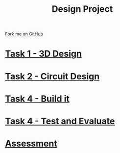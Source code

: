 #+STARTUP:indent
#+HTML_HEAD: <link rel="stylesheet" type="text/css" href="pages/css/styles.css"/>
#+HTML_HEAD_EXTRA: <link href='http://fonts.googleapis.com/css?family=Ubuntu+Mono|Ubuntu' rel='stylesheet' type='text/css'>
#+OPTIONS: f:nil author:nil num:nil creator:nil timestamp:nil  toc:nil
#+TITLE: Design Project
#+AUTHOR: Stephen Brown


#+BEGIN_HTML
<div class="github-fork-ribbon-wrapper left">
    <div class="github-fork-ribbon">
        <a href="https://github.com/stsb11/9-SC-LED">Fork me on GitHub</a>
    </div>
</div>
#+END_HTML
* [[file:pages/1_Lesson.html][Task 1 - 3D Design]]
:PROPERTIES:
:HTML_CONTAINER_CLASS: link-heading
:END:
* [[file:pages/2_Lesson.html][Task 2 - Circuit Design]]
:PROPERTIES:
:HTML_CONTAINER_CLASS: link-heading
:END:      
* [[file:pages/3_Lesson.html][Task 4 - Build it]] 
:PROPERTIES:
:HTML_CONTAINER_CLASS: link-heading
:END:
* [[file:pages/4_Lesson.html][Task 4 - Test and Evaluate]]
:PROPERTIES:
:HTML_CONTAINER_CLASS: link-heading
:END:      

* [[file:pages/assessment.html][Assessment]]
:PROPERTIES:
:HTML_CONTAINER_CLASS: link-heading
:END:

